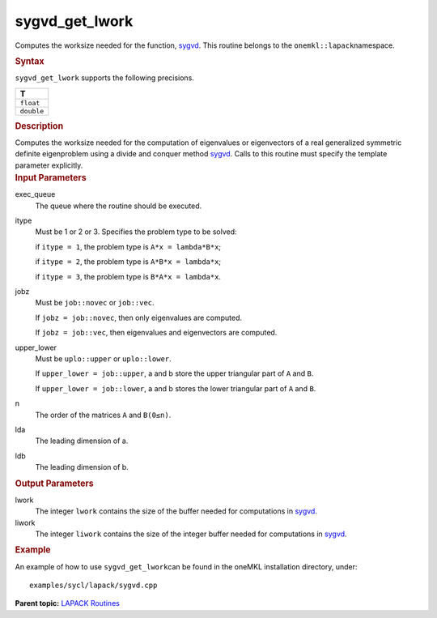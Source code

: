 .. _sygvd_get_lwork:

sygvd_get_lwork
===============


.. container::


   Computes the worksize needed for the function,
   `sygvd <sygvd.html>`__. This
   routine belongs to the ``onemkl::lapack``\ namespace.


   .. container:: section
      :name: GUID-9FBC1610-9EB2-4F98-97CF-B74E301DF4AD


      .. rubric:: Syntax
         :name: syntax
         :class: sectiontitle


      .. container:: dlsyntaxpara


         .. cpp:function::  template <typename fp_real>void         sygvd_get_lwork(queue &exec_queue, std::int64_t itype, job         jobz, uplo upper_lower, std::int64_t n, std::int64_t lda,         std::int64_t ldb, std::int64_t &lwork, std::int64_t &liwork)

         ``sygvd_get_lwork`` supports the following precisions.


         .. list-table:: 
            :header-rows: 1

            * -  T 
            * -  ``float`` 
            * -  ``double`` 




   .. container:: section
      :name: GUID-6E26AE63-E2AA-4D9F-B690-7FA8A0882B6F


      .. rubric:: Description
         :name: description
         :class: sectiontitle


      Computes the worksize needed for the computation of eigenvalues or
      eigenvectors of a real generalized symmetric definite eigenproblem
      using a divide and conquer method
      `sygvd <sygvd.html>`__. Calls
      to this routine must specify the template parameter explicitly.


   .. container:: section
      :name: GUID-26A5866D-0DF8-4835-8776-E5E73F0C657A


      .. rubric:: Input Parameters
         :name: input-parameters
         :class: sectiontitle


      exec_queue
         The queue where the routine should be executed.


      itype
         Must be 1 or 2 or 3. Specifies the problem type to be solved:


         if ``itype = 1``, the problem type is ``A*x = lambda*B*x``;


         if ``itype = 2``, the problem type is ``A*B*x = lambda*x``;


         if ``itype = 3``, the problem type is ``B*A*x = lambda*x``.


      jobz
         Must be ``job::novec`` or ``job::vec``.


         If ``jobz = job::novec``, then only eigenvalues are computed.


         If ``jobz = job::vec``, then eigenvalues and eigenvectors are
         computed.


      upper_lower
         Must be ``uplo::upper`` or ``uplo::lower``.


         If ``upper_lower = job::upper``, a and b store the upper
         triangular part of ``A`` and ``B``.


         If ``upper_lower = job::lower``, a and b stores the lower
         triangular part of ``A`` and ``B``.


      n
         The order of the matrices ``A`` and ``B``\ ``(0≤n)``.


      lda
         The leading dimension of a.


      ldb
         The leading dimension of b.


   .. container:: section
      :name: GUID-399F00E4-1E32-4114-AC10-5A1B420E474E


      .. rubric:: Output Parameters
         :name: output-parameters
         :class: sectiontitle


      lwork
         The integer ``lwork`` contains the size of the buffer needed
         for computations in
         `sygvd <sygvd.html>`__.


      liwork
         The integer ``liwork`` contains the size of the integer buffer
         needed for computations in
         `sygvd <sygvd.html>`__.


   .. container:: section
      :name: GUID-C97BF68F-B566-4164-95E0-A7ADC290DDE2


      .. rubric:: Example
         :name: example
         :class: sectiontitle


      An example of how to use ``sygvd_get_lwork``\ can be found in the
      oneMKL installation directory, under:


      ::


         examples/sycl/lapack/sygvd.cpp


.. container:: familylinks


   .. container:: parentlink


      **Parent topic:** `LAPACK
      Routines <lapack.html>`__


.. container::

